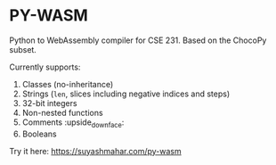 * PY-WASM

Python to WebAssembly compiler for CSE 231. Based on the ChocoPy subset.

Currently supports:
1. Classes (no-inheritance)
2. Strings (~len~, slices including negative indices and steps)
3. 32-bit integers
4. Non-nested functions
5. Comments :upside_down_face:
6. Booleans 

Try it here: https://suyashmahar.com/py-wasm
